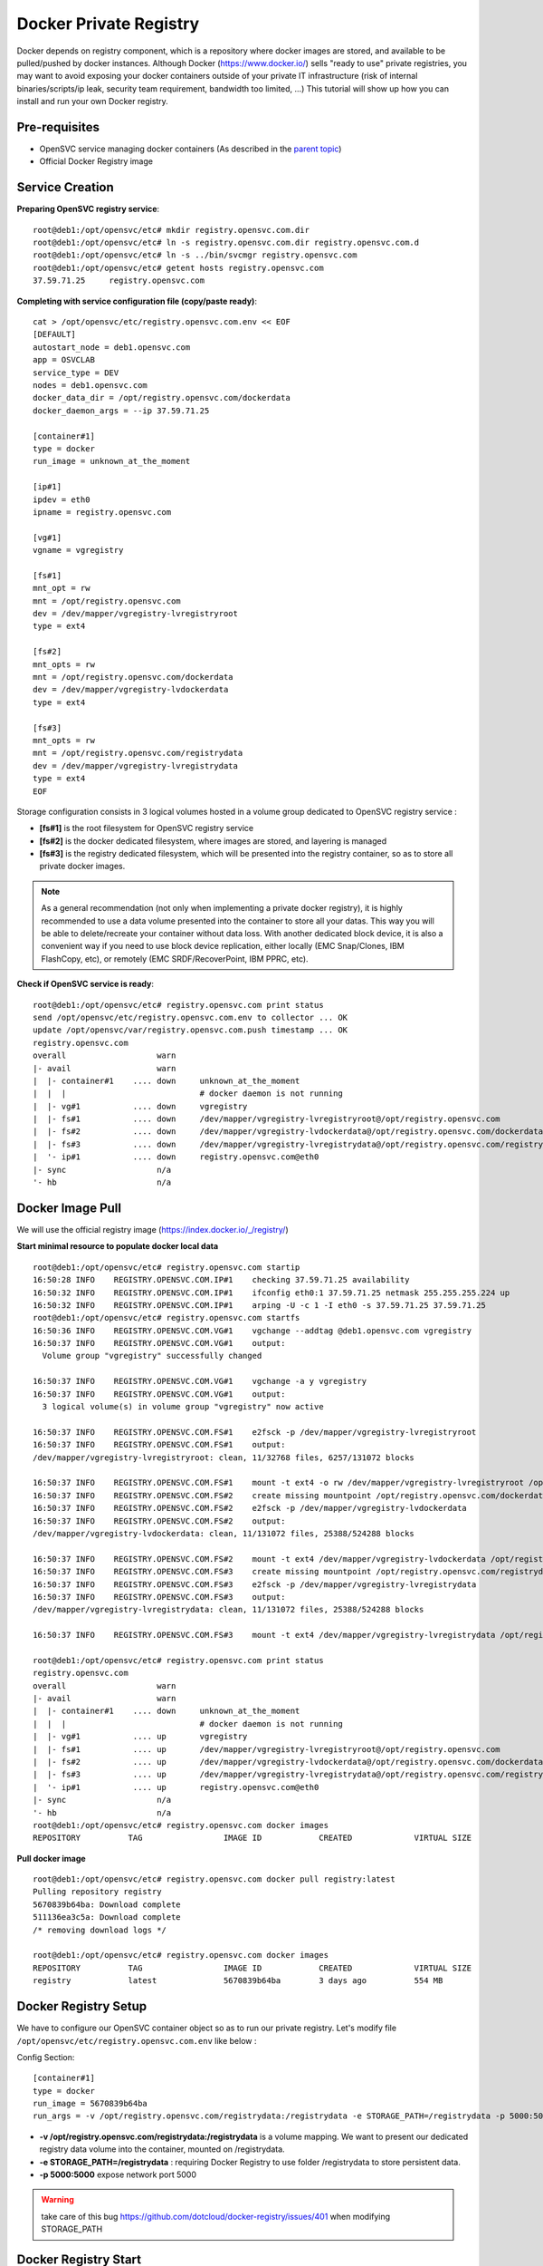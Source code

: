 Docker Private Registry
=======================

Docker depends on registry component, which is a repository where docker images are stored, and available to be pulled/pushed by docker instances. Although Docker (https://www.docker.io/) sells "ready to use" private registries, you may want to avoid exposing your docker containers outside of your private IT infrastructure (risk of internal binaries/scripts/ip leak, security team requirement, bandwidth too limited, ...)
This tutorial will show up how you can install and run your own Docker registry.

Pre-requisites
--------------

* OpenSVC service managing docker containers (As described in the `parent topic <agent.service.container.docker.html#installing-docker-as-an-opensvc-service>`_)
* Official Docker Registry image

Service Creation
----------------

**Preparing OpenSVC registry service**::

        root@deb1:/opt/opensvc/etc# mkdir registry.opensvc.com.dir
        root@deb1:/opt/opensvc/etc# ln -s registry.opensvc.com.dir registry.opensvc.com.d
        root@deb1:/opt/opensvc/etc# ln -s ../bin/svcmgr registry.opensvc.com
        root@deb1:/opt/opensvc/etc# getent hosts registry.opensvc.com
        37.59.71.25     registry.opensvc.com

**Completing with service configuration file (copy/paste ready)**::

        cat > /opt/opensvc/etc/registry.opensvc.com.env << EOF
        [DEFAULT]
        autostart_node = deb1.opensvc.com
        app = OSVCLAB
        service_type = DEV
        nodes = deb1.opensvc.com
        docker_data_dir = /opt/registry.opensvc.com/dockerdata
        docker_daemon_args = --ip 37.59.71.25
        
        [container#1]
        type = docker
        run_image = unknown_at_the_moment
        
        [ip#1]
        ipdev = eth0
        ipname = registry.opensvc.com
        
        [vg#1]
        vgname = vgregistry
        
        [fs#1]
        mnt_opt = rw
        mnt = /opt/registry.opensvc.com
        dev = /dev/mapper/vgregistry-lvregistryroot
        type = ext4
        
        [fs#2]
        mnt_opts = rw
        mnt = /opt/registry.opensvc.com/dockerdata
        dev = /dev/mapper/vgregistry-lvdockerdata
        type = ext4

        [fs#3]
        mnt_opts = rw
        mnt = /opt/registry.opensvc.com/registrydata
        dev = /dev/mapper/vgregistry-lvregistrydata
        type = ext4
        EOF

Storage configuration consists in 3 logical volumes hosted in a volume group dedicated to OpenSVC registry service :

* **[fs#1]** is the root filesystem for OpenSVC registry service
* **[fs#2]** is the docker dedicated filesystem, where images are stored, and layering is managed
* **[fs#3]** is the registry dedicated filesystem, which will be presented into the registry container, so as to store all private docker images.

.. note:: As a general recommendation (not only when implementing a private docker registry), it is highly recommended to use a data volume presented into the container to store all your datas. This way you will be able to delete/recreate your container without data loss. With another dedicated block device, it is also a convenient way if you need to use block device replication, either locally (EMC Snap/Clones, IBM FlashCopy, etc), or remotely (EMC SRDF/RecoverPoint, IBM PPRC, etc). 


**Check if OpenSVC service is ready**::

        root@deb1:/opt/opensvc/etc# registry.opensvc.com print status
        send /opt/opensvc/etc/registry.opensvc.com.env to collector ... OK
        update /opt/opensvc/var/registry.opensvc.com.push timestamp ... OK
        registry.opensvc.com
        overall                   warn
        |- avail                  warn
        |  |- container#1    .... down     unknown_at_the_moment
        |  |  |                            # docker daemon is not running
        |  |- vg#1           .... down     vgregistry
        |  |- fs#1           .... down     /dev/mapper/vgregistry-lvregistryroot@/opt/registry.opensvc.com
        |  |- fs#2           .... down     /dev/mapper/vgregistry-lvdockerdata@/opt/registry.opensvc.com/dockerdata
        |  |- fs#3           .... down     /dev/mapper/vgregistry-lvregistrydata@/opt/registry.opensvc.com/registrydata
        |  '- ip#1           .... down     registry.opensvc.com@eth0
        |- sync                   n/a
        '- hb                     n/a

Docker Image Pull
-----------------

We will use the official registry image (https://index.docker.io/_/registry/)

**Start minimal resource to populate docker local data** ::

        root@deb1:/opt/opensvc/etc# registry.opensvc.com startip
        16:50:28 INFO    REGISTRY.OPENSVC.COM.IP#1    checking 37.59.71.25 availability
        16:50:32 INFO    REGISTRY.OPENSVC.COM.IP#1    ifconfig eth0:1 37.59.71.25 netmask 255.255.255.224 up
        16:50:32 INFO    REGISTRY.OPENSVC.COM.IP#1    arping -U -c 1 -I eth0 -s 37.59.71.25 37.59.71.25
        root@deb1:/opt/opensvc/etc# registry.opensvc.com startfs
        16:50:36 INFO    REGISTRY.OPENSVC.COM.VG#1    vgchange --addtag @deb1.opensvc.com vgregistry
        16:50:37 INFO    REGISTRY.OPENSVC.COM.VG#1    output:
          Volume group "vgregistry" successfully changed
        
        16:50:37 INFO    REGISTRY.OPENSVC.COM.VG#1    vgchange -a y vgregistry
        16:50:37 INFO    REGISTRY.OPENSVC.COM.VG#1    output:
          3 logical volume(s) in volume group "vgregistry" now active
        
        16:50:37 INFO    REGISTRY.OPENSVC.COM.FS#1    e2fsck -p /dev/mapper/vgregistry-lvregistryroot
        16:50:37 INFO    REGISTRY.OPENSVC.COM.FS#1    output:
        /dev/mapper/vgregistry-lvregistryroot: clean, 11/32768 files, 6257/131072 blocks
        
        16:50:37 INFO    REGISTRY.OPENSVC.COM.FS#1    mount -t ext4 -o rw /dev/mapper/vgregistry-lvregistryroot /opt/registry.opensvc.com
        16:50:37 INFO    REGISTRY.OPENSVC.COM.FS#2    create missing mountpoint /opt/registry.opensvc.com/dockerdata
        16:50:37 INFO    REGISTRY.OPENSVC.COM.FS#2    e2fsck -p /dev/mapper/vgregistry-lvdockerdata
        16:50:37 INFO    REGISTRY.OPENSVC.COM.FS#2    output:
        /dev/mapper/vgregistry-lvdockerdata: clean, 11/131072 files, 25388/524288 blocks
        
        16:50:37 INFO    REGISTRY.OPENSVC.COM.FS#2    mount -t ext4 /dev/mapper/vgregistry-lvdockerdata /opt/registry.opensvc.com/dockerdata
        16:50:37 INFO    REGISTRY.OPENSVC.COM.FS#3    create missing mountpoint /opt/registry.opensvc.com/registrydata
        16:50:37 INFO    REGISTRY.OPENSVC.COM.FS#3    e2fsck -p /dev/mapper/vgregistry-lvregistrydata
        16:50:37 INFO    REGISTRY.OPENSVC.COM.FS#3    output:
        /dev/mapper/vgregistry-lvregistrydata: clean, 11/131072 files, 25388/524288 blocks
        
        16:50:37 INFO    REGISTRY.OPENSVC.COM.FS#3    mount -t ext4 /dev/mapper/vgregistry-lvregistrydata /opt/registry.opensvc.com/registrydata

        root@deb1:/opt/opensvc/etc# registry.opensvc.com print status
        registry.opensvc.com
        overall                   warn
        |- avail                  warn
        |  |- container#1    .... down     unknown_at_the_moment
        |  |  |                            # docker daemon is not running
        |  |- vg#1           .... up       vgregistry
        |  |- fs#1           .... up       /dev/mapper/vgregistry-lvregistryroot@/opt/registry.opensvc.com
        |  |- fs#2           .... up       /dev/mapper/vgregistry-lvdockerdata@/opt/registry.opensvc.com/dockerdata
        |  |- fs#3           .... up       /dev/mapper/vgregistry-lvregistrydata@/opt/registry.opensvc.com/registrydata
        |  '- ip#1           .... up       registry.opensvc.com@eth0
        |- sync                   n/a
        '- hb                     n/a
        root@deb1:/opt/opensvc/etc# registry.opensvc.com docker images
        REPOSITORY          TAG                 IMAGE ID            CREATED             VIRTUAL SIZE

**Pull docker image** ::

        root@deb1:/opt/opensvc/etc# registry.opensvc.com docker pull registry:latest
        Pulling repository registry
        5670839b64ba: Download complete
        511136ea3c5a: Download complete
        /* removing download logs */
        
        root@deb1:/opt/opensvc/etc# registry.opensvc.com docker images
        REPOSITORY          TAG                 IMAGE ID            CREATED             VIRTUAL SIZE
        registry            latest              5670839b64ba        3 days ago          554 MB

Docker Registry Setup
---------------------

We have to configure our OpenSVC container object so as to run our private registry. Let's modify file ``/opt/opensvc/etc/registry.opensvc.com.env`` like below :

Config Section::

        [container#1]
        type = docker
        run_image = 5670839b64ba
        run_args = -v /opt/registry.opensvc.com/registrydata:/registrydata -e STORAGE_PATH=/registrydata -p 5000:5000

* **-v /opt/registry.opensvc.com/registrydata:/registrydata** is a volume mapping. We want to present our dedicated registry data volume into the container, mounted on /registrydata.
* **-e STORAGE_PATH=/registrydata** : requiring Docker Registry to use folder /registrydata to store persistent data.
* **-p 5000:5000** expose network port 5000

.. warning:: take care of this bug https://github.com/dotcloud/docker-registry/issues/401 when modifying STORAGE_PATH 

Docker Registry Start
---------------------


**After modifying the service configuration file** ::

        root@deb1:/opt/opensvc/etc# registry.opensvc.com print status
        send /opt/opensvc/etc/registry.opensvc.com.env to collector ... OK
        update /opt/opensvc/var/registry.opensvc.com.push timestamp ... OK
        registry.opensvc.com
        overall                   warn
        |- avail                  warn
        |  |- container#1    .... down     registry:latest
        |  |  |                            # can not find container id
        |  |- vg#1           .... up       vgregistry
        |  |- fs#1           .... up       /dev/mapper/vgregistry-lvregistryroot@/opt/registry.opensvc.com
        |  |- fs#2           .... up       /dev/mapper/vgregistry-lvdockerdata@/opt/registry.opensvc.com/dockerdata
        |  |- fs#3           .... up       /dev/mapper/vgregistry-lvregistrydata@/opt/registry.opensvc.com/registrydata
        |  '- ip#1           .... up       registry.opensvc.com@eth0
        |- sync                   n/a
        '- hb                     n/a
        
**Registry start** ::

        root@deb1:/opt/opensvc/etc# registry.opensvc.com startcontainer
        17:03:12 INFO    REGISTRY.OPENSVC.COM.CONTAINER#1 docker -H unix:///opt/opensvc/var/registry.opensvc.com/docker.sock run -t -i -d --name=registry.opensvc.com.container.1 -v /opt/registry.opensvc.com/registrydata:/registrydata -e STORAGE_PATH=/registrydata -p 5000:5000 5670839b64ba
        17:03:12 INFO    REGISTRY.OPENSVC.COM.CONTAINER#1 output:
        1c235fe957467097da19635f793ecf100d99100753ebdfe5d430142a70bfac73
        
        17:03:12 INFO    REGISTRY.OPENSVC.COM.CONTAINER#1 wait for container up status
        17:03:12 INFO    REGISTRY.OPENSVC.COM.CONTAINER#1 wait for container operational
        
        root@deb1:/opt/opensvc/etc# registry.opensvc.com print status
        registry.opensvc.com
        overall                   up
        |- avail                  up
        |  |- container#1    .... up       1c235fe95746@registry:latest
        |  |- vg#1           .... up       vgregistry
        |  |- fs#1           .... up       /dev/mapper/vgregistry-lvregistryroot@/opt/registry.opensvc.com
        |  |- fs#2           .... up       /dev/mapper/vgregistry-lvdockerdata@/opt/registry.opensvc.com/dockerdata
        |  |- fs#3           .... up       /dev/mapper/vgregistry-lvregistrydata@/opt/registry.opensvc.com/registrydata
        |  '- ip#1           .... up       registry.opensvc.com@eth0
        |- sync                   n/a
        '- hb                     n/a
        
        root@deb1:/opt/opensvc/etc# registry.opensvc.com docker ps
        CONTAINER ID        IMAGE               COMMAND                CREATED             STATUS              PORTS                        NAMES
        1c235fe95746        registry:latest     /bin/sh -c 'exec doc   21 seconds ago      Up 21 seconds       37.59.71.25:5000->5000/tcp   registry.opensvc.com.container.1

Our registry is up & running.

.. warning:: The docker registry does not deal with access control. As soon as the docker container is up, everyone is allowed to push/pull images to/from the registry. You have to complete the solution with either ip filtering, or authentification solution. You can also workaround by binding registry to loopback ip address like 127.0.0.1, and create local accounts, so as users are able to open a ssh tunnel to the registry tcp port.

Testing the registry
--------------------

The environment used to test the registry is a mac laptop, running boot2docker.

**Macbook local docker repository is empty** ::

        17:05:35 averon@macbookpro:[~] # docker images
        REPOSITORY          TAG                 IMAGE ID            CREATED             VIRTUAL SIZE

**Populating Macbook docker repository with a Docker image, from public Docker registry** ::

        17:05:37 averon@macbookpro:[~] # docker pull busybox:latest
        Pulling repository busybox
        98b9fdab1cb6: Download complete
        511136ea3c5a: Download complete
        b6c0d171b362: Download complete
        9798716626f6: Download complete

        17:06:41 averon@macbookpro:[~] # docker images
        REPOSITORY          TAG                 IMAGE ID            CREATED             VIRTUAL SIZE
        busybox             latest              98b9fdab1cb6        3 days ago          2.433 MB
        
**Tagging image to be able to push it to the private registry** ::

        17:07:25 averon@macbookpro:[~] # docker tag 98b9fdab1cb6 registry.opensvc.com:5000/busybox:private
        
        17:07:54 averon@macbookpro:[~] # docker images
        REPOSITORY                          TAG                 IMAGE ID            CREATED             VIRTUAL SIZE
        busybox                             latest              98b9fdab1cb6        3 days ago          2.433 MB
        registry.opensvc.com:5000/busybox   private             98b9fdab1cb6        3 days ago          2.433 MB

**Pushing image to the private registry** ::

        17:09:16 averon@macbookpro:[~] # docker push registry.opensvc.com:5000/busybox:private
        The push refers to a repository [registry.opensvc.com:5000/busybox] (len: 1)
        Sending image list
        Pushing repository registry.opensvc.com:5000/busybox (1 tags)
        511136ea3c5a: Image successfully pushed
        b6c0d171b362: Image successfully pushed
        9798716626f6: Image successfully pushed
        98b9fdab1cb6: Image successfully pushed
        Pushing tag for rev [98b9fdab1cb6] on {http://registry.opensvc.com:5000/v1/repositories/busybox/tags/private}


**Instantiating container and modifying it** ::

        12:01:21 averon@macbookpro:[~] # docker run -t -i registry.opensvc.com:5000/busybox:private
        / # touch /my_new_datafile
        / # cat > /my_new_datafile
        docker container
        / #			### issuing keys ctrl+d to exit container
        12:04:00 averon@macbookpro:[~] #
        
**Committing changes to make new image from container** ::
        
        12:06:33 averon@macbookpro:[~] # docker ps
        CONTAINER ID        IMAGE               COMMAND             CREATED             STATUS              PORTS               NAMES
        12:06:35 averon@macbookpro:[~] # docker commit --message="Added datafile to container" --author="Arnaud Veron <arnaud.veron@opensvc.com>" 51104d236675 registry.opensvc.com:5000/busybox:datafile
        c56eb09567b98e3fd67c1c94a4cb65a552dc7447843f5415d1553ded3bd22a88
        12:07:12 averon@macbookpro:[~] #
        
**Pushing new image to the private registry** ::
        
        12:08:05 averon@macbookpro:[~] # docker push registry.opensvc.com:5000/busybox:datafile
        The push refers to a repository [registry.opensvc.com:5000/busybox] (len: 1)
        Sending image list
        Pushing repository registry.opensvc.com:5000/busybox (1 tags)
        Image 511136ea3c5a already pushed, skipping
        Image b6c0d171b362 already pushed, skipping
        Image 9798716626f6 already pushed, skipping
        Image 98b9fdab1cb6 already pushed, skipping
        c56eb09567b9: Image successfully pushed
        Pushing tag for rev [c56eb09567b9] on {http://registry.opensvc.com:5000/v1/repositories/busybox/tags/datafile}

It works !
